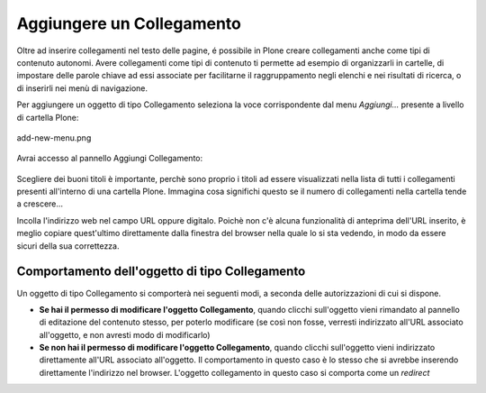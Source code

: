 Aggiungere un Collegamento
===========================

Oltre ad inserire collegamenti nel testo delle pagine, é possibile in Plone
creare collegamenti anche come tipi di contenuto autonomi. Avere collegamenti
come tipi di contenuto ti permette ad esempio di organizzarli in cartelle,
di impostare delle parole chiave ad essi associate per facilitarne il raggruppamento
negli elenchi e nei risultati di ricerca, o di inserirli nei menù di navigazione.

Per aggiungere un oggetto di tipo Collegamento seleziona la voce corrispondente
dal menu *Aggiungi...* presente a livello di cartella Plone:

.. figure:: ../_static/addnewmenu.png
   :align: center
   :alt: add-new-menu.png

   add-new-menu.png

Avrai accesso al pannello Aggiungi Collegamento:

.. figure:: ../_static/addlink.png
   :align: center
   :alt: 

Scegliere dei buoni titoli è importante, perchè sono proprio i titoli
ad essere visualizzati nella lista di tutti i collegamenti presenti all'interno di una cartella Plone.
Immagina cosa significhi questo se il numero di collegamenti nella cartella tende a crescere...

Incolla l'indirizzo web nel campo URL oppure digitalo. Poichè non c'è alcuna
funzionalità di anteprima dell'URL inserito, è meglio copiare quest'ultimo direttamente dalla finestra 
del browser nella quale lo si sta vedendo, in modo da essere sicuri della sua correttezza.

Comportamento dell'oggetto di tipo Collegamento
-----------------------

Un oggetto di tipo Collegamento si comporterà nei seguenti modi, a seconda delle
autorizzazioni di cui si dispone.

- **Se hai il permesso di modificare l'oggetto Collegamento**, quando clicchi sull'oggetto vieni rimandato al pannello di editazione del contenuto stesso, per poterlo modificare (se così non fosse, verresti indirizzato all'URL associato all'oggetto, e non avresti modo di modificarlo) 
- **Se non hai il permesso di modificare l'oggetto Collegamento**, quando clicchi sull'oggetto vieni indirizzato direttamente all'URL associato all'oggetto. Il comportamento in questo caso è lo stesso che si avrebbe inserendo direttamente l'indirizzo nel browser. L'oggetto collegamento in questo caso si comporta come un *redirect*

